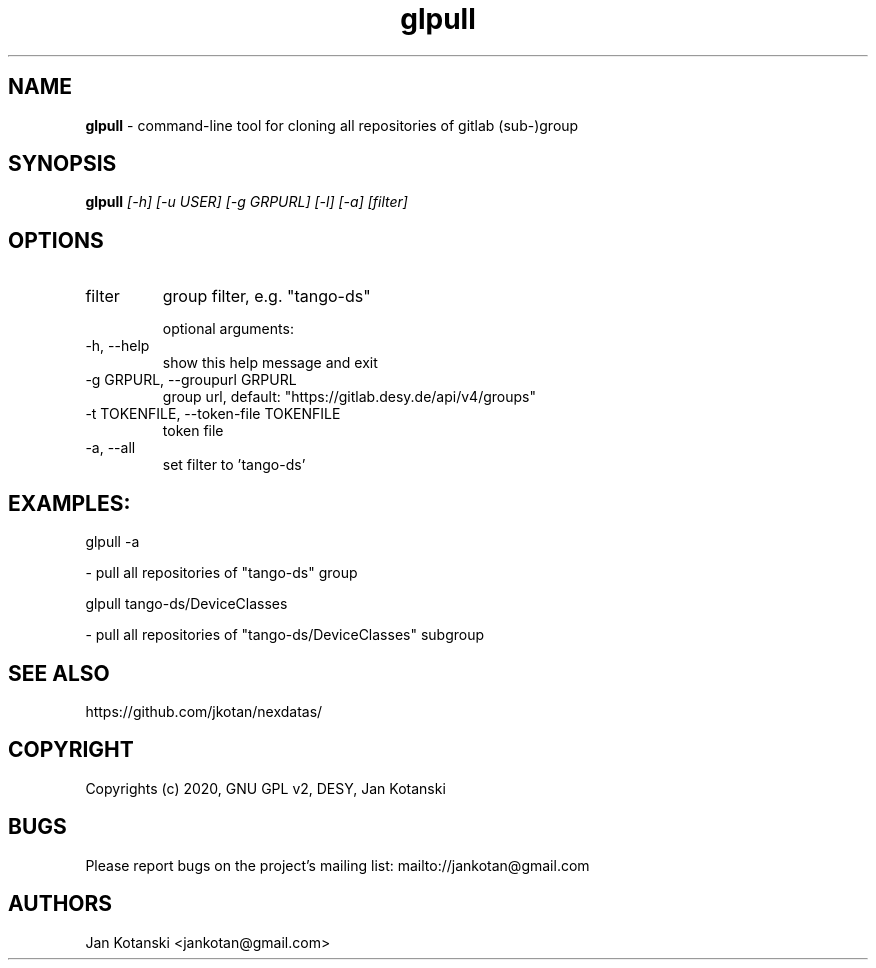 .TH glpull 1 "2020-05-13" glpull
.SH NAME
.B glpull
\- command-line tool for cloning all repositories of gitlab (sub-)group

.SH SYNOPSIS
.B  glpull
.I [-h] [-u USER] [-g GRPURL] [-l] [-a] [filter]


.SH OPTIONS
.IP "filter"
group filter, e.g. "tango-ds"

optional arguments:
.IP "-h, --help"
show this help message and exit
.IP "-g GRPURL, --groupurl GRPURL"
group url, default: "https://gitlab.desy.de/api/v4/groups"
.IP "-t TOKENFILE, --token-file TOKENFILE"
token file
.IP "-a, --all"
set filter to 'tango-ds'

.SH EXAMPLES:
  glpull  -a

    - pull all repositories of "tango-ds" group

  glpull tango-ds/DeviceClasses

    - pull all repositories of "tango-ds/DeviceClasses" subgroup


.SH SEE ALSO
https://github.com/jkotan/nexdatas/

.SH COPYRIGHT
Copyrights (c) 2020, GNU GPL v2, DESY, Jan Kotanski

.SH BUGS
Please report bugs on the project's mailing list:
mailto://jankotan@gmail.com

.SH AUTHORS
Jan Kotanski <jankotan@gmail.com>

